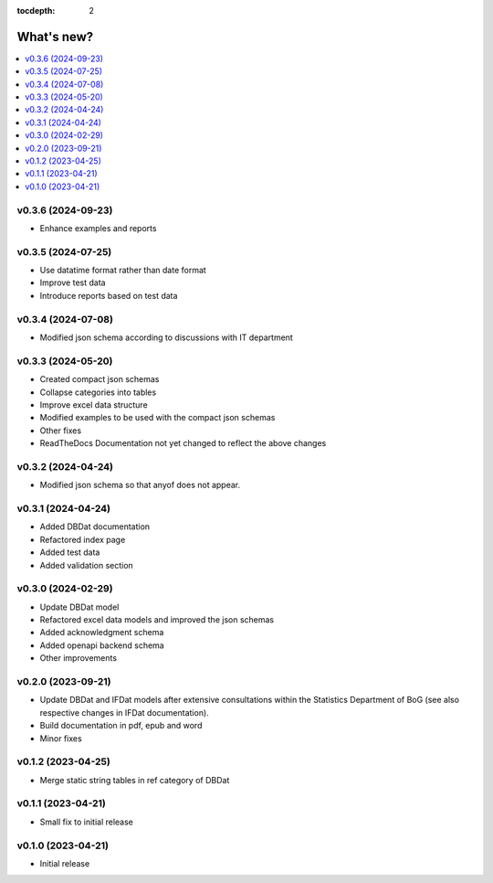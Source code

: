 :tocdepth: 2

What's new?
===========

.. contents::
   :local:
   :backlinks: none
   :depth: 1

.. Next release
.. ============

v0.3.6 (2024-09-23)
-------------------

* Enhance examples and reports 

v0.3.5 (2024-07-25)
-------------------

* Use datatime format rather than date format 
* Improve test data 
* Introduce reports based on test data

v0.3.4 (2024-07-08)
-------------------

* Modified json schema according to discussions with IT department

v0.3.3 (2024-05-20)
-------------------
* Created compact json schemas
* Collapse categories into tables
* Improve excel data structure
* Modified examples to be used with the compact json schemas
* Other fixes
* ReadTheDocs Documentation not yet changed to reflect the above changes 

v0.3.2 (2024-04-24)
-------------------

* Modified json schema so that anyof does not appear.

v0.3.1 (2024-04-24)
-------------------

* Added DBDat documentation
* Refactored index page
* Added test data
* Added validation section

v0.3.0 (2024-02-29)
-------------------

* Update DBDat model
* Refactored excel data models and improved the json schemas
* Added acknowledgment schema
* Added openapi backend schema
* Other improvements

v0.2.0 (2023-09-21)
-------------------

* Update DBDat and IFDat models after extensive consultations within the Statistics Department of BoG (see also respective changes in IFDat documentation).
* Build documentation in pdf, epub and word
* Minor fixes

v0.1.2 (2023-04-25)
-------------------

* Merge static string tables in ref category of DBDat

v0.1.1 (2023-04-21)
-------------------

* Small fix to initial release

v0.1.0 (2023-04-21)
-------------------

* Initial release
